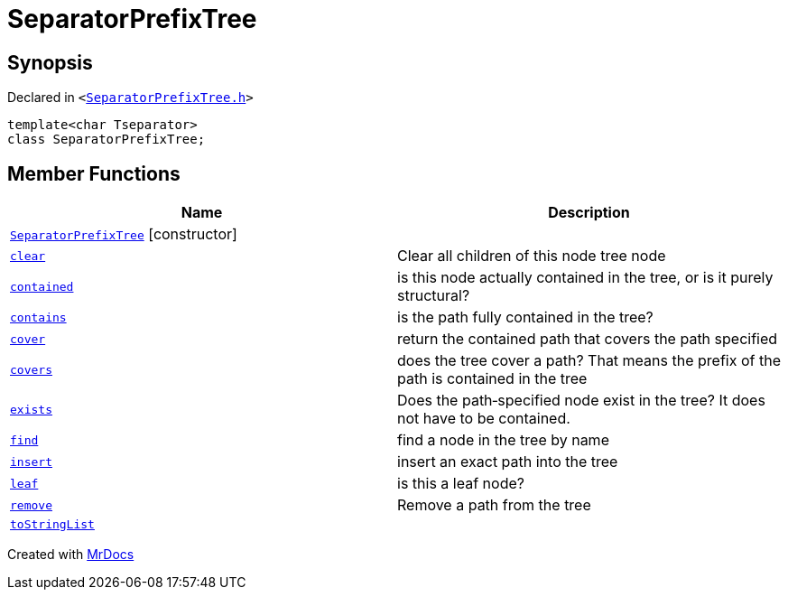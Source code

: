 [#SeparatorPrefixTree]
= SeparatorPrefixTree
:relfileprefix: 
:mrdocs:


== Synopsis

Declared in `&lt;https://github.com/PrismLauncher/PrismLauncher/blob/develop/launcher/SeparatorPrefixTree.h#L6[SeparatorPrefixTree&period;h]&gt;`

[source,cpp,subs="verbatim,replacements,macros,-callouts"]
----
template&lt;char Tseparator&gt;
class SeparatorPrefixTree;
----

== Member Functions
[cols=2]
|===
| Name | Description 

| xref:SeparatorPrefixTree/2constructor.adoc[`SeparatorPrefixTree`]         [.small]#[constructor]#
| 
| xref:SeparatorPrefixTree/clear.adoc[`clear`] 
| Clear all children of this node tree node



| xref:SeparatorPrefixTree/contained.adoc[`contained`] 
| is this node actually contained in the tree, or is it purely structural?



| xref:SeparatorPrefixTree/contains.adoc[`contains`] 
| is the path fully contained in the tree?



| xref:SeparatorPrefixTree/cover.adoc[`cover`] 
| return the contained path that covers the path specified



| xref:SeparatorPrefixTree/covers.adoc[`covers`] 
| does the tree cover a path? That means the prefix of the path is contained in the tree



| xref:SeparatorPrefixTree/exists.adoc[`exists`] 
| Does the path&hyphen;specified node exist in the tree? It does not have to be contained&period;



| xref:SeparatorPrefixTree/find.adoc[`find`] 
| find a node in the tree by name



| xref:SeparatorPrefixTree/insert.adoc[`insert`] 
| insert an exact path into the tree



| xref:SeparatorPrefixTree/leaf.adoc[`leaf`] 
| is this a leaf node?



| xref:SeparatorPrefixTree/remove.adoc[`remove`] 
| Remove a path from the tree



| xref:SeparatorPrefixTree/toStringList.adoc[`toStringList`] 
| 

|===





[.small]#Created with https://www.mrdocs.com[MrDocs]#
